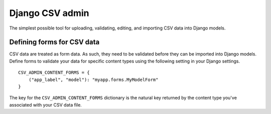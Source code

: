 Django CSV admin
================

The simplest possible tool for uploading, validating, editing, and importing CSV
data into Django models.

Defining forms for CSV data
---------------------------

CSV data are treated as form data. As such, they need to be validated before
they can be imported into Django models. Define forms to validate your data for
specific content types using the following setting in your Django settings.

::

    CSV_ADMIN_CONTENT_FORMS = {
        ("app_label", "model"): "myapp.forms.MyModelForm"
    }

The key for the ``CSV_ADMIN_CONTENT_FORMS`` dictionary is the natural key
returned by the content type you've associated with your CSV data file.